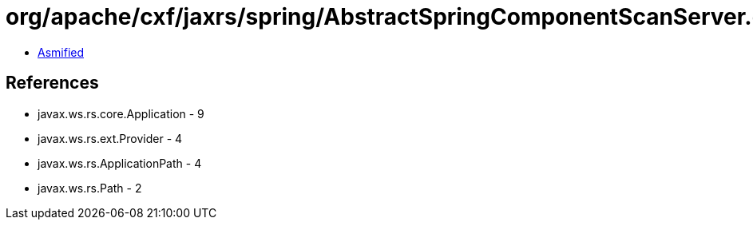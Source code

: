 = org/apache/cxf/jaxrs/spring/AbstractSpringComponentScanServer.class

 - link:AbstractSpringComponentScanServer-asmified.java[Asmified]

== References

 - javax.ws.rs.core.Application - 9
 - javax.ws.rs.ext.Provider - 4
 - javax.ws.rs.ApplicationPath - 4
 - javax.ws.rs.Path - 2
